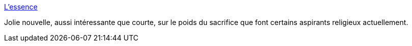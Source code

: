 :jbake-type: post
:jbake-status: published
:jbake-title: L’essence
:jbake-tags: religion,foi,amour,plaisir,nouvelles,littérature,_mois_févr.,_année_2014
:jbake-date: 2014-02-03
:jbake-depth: ../
:jbake-uri: shaarli/1391428860000.adoc
:jbake-source: https://nicolas-delsaux.hd.free.fr/Shaarli?searchterm=http%3A%2F%2Farchet.net%2F2014%2F02%2Flessence%2F&searchtags=religion+foi+amour+plaisir+nouvelles+litt%C3%A9rature+_mois_f%C3%A9vr.+_ann%C3%A9e_2014
:jbake-style: shaarli

http://archet.net/2014/02/lessence/[L’essence]

Jolie nouvelle, aussi intéressante que courte, sur le poids du sacrifice que font certains aspirants religieux actuellement.
